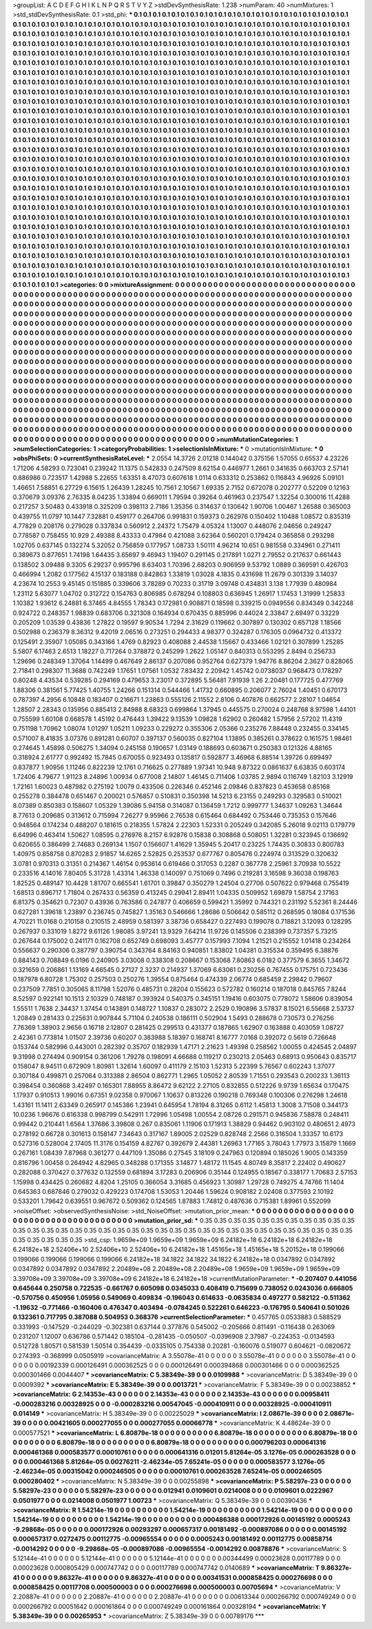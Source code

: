 >groupList:
A C D E F G H I K L
N P Q R S T V Y Z 
>stdDevSynthesisRate:
1.238 
>numParam:
40
>numMixtures:
1
>std_stdDevSynthesisRate:
0.1
>std_phi:
***
0.1 0.1 0.1 0.1 0.1 0.1 0.1 0.1 0.1 0.1
0.1 0.1 0.1 0.1 0.1 0.1 0.1 0.1 0.1 0.1
0.1 0.1 0.1 0.1 0.1 0.1 0.1 0.1 0.1 0.1
0.1 0.1 0.1 0.1 0.1 0.1 0.1 0.1 0.1 0.1
0.1 0.1 0.1 0.1 0.1 0.1 0.1 0.1 0.1 0.1
0.1 0.1 0.1 0.1 0.1 0.1 0.1 0.1 0.1 0.1
0.1 0.1 0.1 0.1 0.1 0.1 0.1 0.1 0.1 0.1
0.1 0.1 0.1 0.1 0.1 0.1 0.1 0.1 0.1 0.1
0.1 0.1 0.1 0.1 0.1 0.1 0.1 0.1 0.1 0.1
0.1 0.1 0.1 0.1 0.1 0.1 0.1 0.1 0.1 0.1
0.1 0.1 0.1 0.1 0.1 0.1 0.1 0.1 0.1 0.1
0.1 0.1 0.1 0.1 0.1 0.1 0.1 0.1 0.1 0.1
0.1 0.1 0.1 0.1 0.1 0.1 0.1 0.1 0.1 0.1
0.1 0.1 0.1 0.1 0.1 0.1 0.1 0.1 0.1 0.1
0.1 0.1 0.1 0.1 0.1 0.1 0.1 0.1 0.1 0.1
0.1 0.1 0.1 0.1 0.1 0.1 0.1 0.1 0.1 0.1
0.1 0.1 0.1 0.1 0.1 0.1 0.1 0.1 0.1 0.1
0.1 0.1 0.1 0.1 0.1 0.1 0.1 0.1 0.1 0.1
0.1 0.1 0.1 0.1 0.1 0.1 0.1 0.1 0.1 0.1
0.1 0.1 0.1 0.1 0.1 0.1 0.1 0.1 0.1 0.1
0.1 0.1 0.1 0.1 0.1 0.1 0.1 0.1 0.1 0.1
0.1 0.1 0.1 0.1 0.1 0.1 0.1 0.1 0.1 0.1
0.1 0.1 0.1 0.1 0.1 0.1 0.1 0.1 0.1 0.1
0.1 0.1 0.1 0.1 0.1 0.1 0.1 0.1 0.1 0.1
0.1 0.1 0.1 0.1 0.1 0.1 0.1 0.1 0.1 0.1
0.1 0.1 0.1 0.1 0.1 0.1 0.1 0.1 0.1 0.1
0.1 0.1 0.1 0.1 0.1 0.1 0.1 0.1 0.1 0.1
0.1 0.1 0.1 0.1 0.1 0.1 0.1 0.1 0.1 0.1
0.1 0.1 0.1 0.1 0.1 0.1 0.1 0.1 0.1 0.1
0.1 0.1 0.1 0.1 0.1 0.1 0.1 0.1 0.1 0.1
0.1 0.1 0.1 0.1 0.1 0.1 0.1 0.1 0.1 0.1
0.1 0.1 0.1 0.1 0.1 0.1 0.1 0.1 0.1 0.1
0.1 0.1 0.1 0.1 0.1 0.1 0.1 0.1 0.1 0.1
0.1 0.1 0.1 0.1 0.1 0.1 0.1 0.1 0.1 0.1
0.1 0.1 0.1 0.1 0.1 0.1 0.1 0.1 0.1 0.1
0.1 0.1 0.1 0.1 0.1 0.1 0.1 0.1 0.1 0.1
0.1 0.1 0.1 0.1 0.1 0.1 0.1 0.1 0.1 0.1
0.1 0.1 0.1 0.1 0.1 0.1 0.1 0.1 0.1 0.1
0.1 0.1 0.1 0.1 0.1 0.1 0.1 0.1 0.1 0.1
0.1 0.1 0.1 0.1 0.1 0.1 0.1 0.1 0.1 0.1
0.1 0.1 0.1 0.1 0.1 0.1 0.1 0.1 0.1 0.1
0.1 0.1 0.1 0.1 0.1 0.1 0.1 0.1 0.1 0.1
0.1 0.1 0.1 0.1 0.1 0.1 0.1 0.1 0.1 0.1
0.1 0.1 0.1 0.1 0.1 0.1 0.1 0.1 0.1 0.1
0.1 0.1 0.1 0.1 0.1 0.1 0.1 0.1 0.1 0.1
0.1 0.1 0.1 0.1 0.1 0.1 0.1 0.1 0.1 0.1
0.1 0.1 0.1 0.1 0.1 0.1 0.1 0.1 0.1 0.1
0.1 0.1 0.1 0.1 0.1 0.1 0.1 0.1 0.1 0.1
0.1 0.1 0.1 0.1 0.1 0.1 0.1 0.1 0.1 0.1
0.1 0.1 0.1 0.1 0.1 0.1 0.1 0.1 0.1 0.1
0.1 0.1 0.1 0.1 0.1 0.1 0.1 0.1 0.1 0.1
0.1 0.1 0.1 0.1 0.1 0.1 0.1 0.1 0.1 0.1
0.1 0.1 0.1 0.1 0.1 0.1 0.1 0.1 0.1 0.1
0.1 0.1 0.1 0.1 0.1 0.1 0.1 0.1 0.1 0.1
0.1 0.1 0.1 0.1 0.1 0.1 0.1 0.1 0.1 0.1
0.1 0.1 0.1 0.1 0.1 0.1 0.1 0.1 0.1 0.1
0.1 0.1 0.1 0.1 0.1 0.1 0.1 0.1 0.1 0.1
0.1 0.1 0.1 0.1 0.1 0.1 0.1 0.1 0.1 0.1
0.1 0.1 0.1 0.1 0.1 0.1 0.1 0.1 0.1 0.1
0.1 0.1 0.1 0.1 0.1 0.1 0.1 0.1 0.1 0.1
0.1 0.1 0.1 0.1 0.1 0.1 0.1 0.1 0.1 0.1
0.1 0.1 0.1 0.1 0.1 0.1 0.1 0.1 0.1 0.1
0.1 0.1 0.1 0.1 0.1 0.1 0.1 0.1 0.1 0.1
0.1 0.1 0.1 0.1 0.1 0.1 0.1 0.1 0.1 0.1
0.1 0.1 0.1 0.1 0.1 0.1 0.1 0.1 0.1 0.1
0.1 0.1 0.1 0.1 0.1 0.1 0.1 0.1 0.1 0.1
0.1 0.1 0.1 0.1 0.1 0.1 0.1 0.1 0.1 0.1
0.1 0.1 0.1 0.1 0.1 0.1 0.1 0.1 0.1 0.1
0.1 0.1 0.1 0.1 0.1 0.1 0.1 0.1 0.1 0.1
0.1 0.1 0.1 0.1 0.1 0.1 0.1 0.1 0.1 0.1
0.1 0.1 0.1 0.1 0.1 0.1 0.1 0.1 0.1 0.1
0.1 0.1 0.1 0.1 0.1 0.1 0.1 0.1 0.1 0.1
0.1 0.1 0.1 0.1 0.1 0.1 0.1 0.1 0.1 0.1
0.1 0.1 0.1 0.1 0.1 0.1 0.1 0.1 0.1 0.1
0.1 0.1 0.1 0.1 0.1 0.1 0.1 0.1 0.1 0.1
0.1 0.1 0.1 0.1 0.1 0.1 0.1 0.1 0.1 0.1
0.1 0.1 0.1 0.1 0.1 0.1 0.1 0.1 0.1 0.1
0.1 0.1 0.1 0.1 0.1 0.1 0.1 0.1 0.1 0.1
0.1 0.1 0.1 0.1 0.1 0.1 0.1 0.1 0.1 0.1
0.1 0.1 0.1 0.1 0.1 0.1 0.1 0.1 0.1 0.1
0.1 0.1 0.1 0.1 0.1 0.1 0.1 0.1 0.1 0.1
0.1 0.1 0.1 0.1 0.1 0.1 0.1 0.1 0.1 0.1
0.1 0.1 0.1 0.1 0.1 0.1 0.1 0.1 0.1 0.1
0.1 0.1 0.1 0.1 0.1 0.1 0.1 0.1 0.1 0.1
0.1 0.1 0.1 0.1 0.1 0.1 0.1 0.1 0.1 0.1
0.1 0.1 0.1 0.1 0.1 0.1 0.1 0.1 0.1 0.1
0.1 0.1 0.1 0.1 0.1 0.1 0.1 0.1 0.1 0.1
0.1 0.1 0.1 0.1 0.1 0.1 0.1 0.1 0.1 0.1
0.1 0.1 0.1 0.1 0.1 0.1 0.1 0.1 0.1 0.1
0.1 0.1 0.1 0.1 0.1 0.1 0.1 0.1 0.1 0.1
0.1 0.1 0.1 0.1 0.1 0.1 0.1 0.1 0.1 0.1
0.1 0.1 0.1 0.1 0.1 0.1 0.1 0.1 0.1 0.1
0.1 0.1 0.1 0.1 0.1 0.1 0.1 0.1 0.1 0.1
0.1 0.1 0.1 0.1 0.1 0.1 0.1 0.1 0.1 0.1
0.1 0.1 0.1 0.1 0.1 0.1 0.1 0.1 0.1 0.1
0.1 0.1 0.1 0.1 0.1 0.1 0.1 0.1 0.1 0.1
0.1 0.1 0.1 0.1 0.1 0.1 0.1 0.1 0.1 0.1
0.1 0.1 0.1 0.1 0.1 0.1 0.1 0.1 0.1 0.1
0.1 0.1 0.1 0.1 0.1 0.1 0.1 0.1 0.1 0.1
0.1 0.1 0.1 0.1 0.1 0.1 0.1 0.1 0.1 0.1
>categories:
0 0
>mixtureAssignment:
0 0 0 0 0 0 0 0 0 0 0 0 0 0 0 0 0 0 0 0 0 0 0 0 0 0 0 0 0 0 0 0 0 0 0 0 0 0 0 0 0 0 0 0 0 0 0 0 0 0
0 0 0 0 0 0 0 0 0 0 0 0 0 0 0 0 0 0 0 0 0 0 0 0 0 0 0 0 0 0 0 0 0 0 0 0 0 0 0 0 0 0 0 0 0 0 0 0 0 0
0 0 0 0 0 0 0 0 0 0 0 0 0 0 0 0 0 0 0 0 0 0 0 0 0 0 0 0 0 0 0 0 0 0 0 0 0 0 0 0 0 0 0 0 0 0 0 0 0 0
0 0 0 0 0 0 0 0 0 0 0 0 0 0 0 0 0 0 0 0 0 0 0 0 0 0 0 0 0 0 0 0 0 0 0 0 0 0 0 0 0 0 0 0 0 0 0 0 0 0
0 0 0 0 0 0 0 0 0 0 0 0 0 0 0 0 0 0 0 0 0 0 0 0 0 0 0 0 0 0 0 0 0 0 0 0 0 0 0 0 0 0 0 0 0 0 0 0 0 0
0 0 0 0 0 0 0 0 0 0 0 0 0 0 0 0 0 0 0 0 0 0 0 0 0 0 0 0 0 0 0 0 0 0 0 0 0 0 0 0 0 0 0 0 0 0 0 0 0 0
0 0 0 0 0 0 0 0 0 0 0 0 0 0 0 0 0 0 0 0 0 0 0 0 0 0 0 0 0 0 0 0 0 0 0 0 0 0 0 0 0 0 0 0 0 0 0 0 0 0
0 0 0 0 0 0 0 0 0 0 0 0 0 0 0 0 0 0 0 0 0 0 0 0 0 0 0 0 0 0 0 0 0 0 0 0 0 0 0 0 0 0 0 0 0 0 0 0 0 0
0 0 0 0 0 0 0 0 0 0 0 0 0 0 0 0 0 0 0 0 0 0 0 0 0 0 0 0 0 0 0 0 0 0 0 0 0 0 0 0 0 0 0 0 0 0 0 0 0 0
0 0 0 0 0 0 0 0 0 0 0 0 0 0 0 0 0 0 0 0 0 0 0 0 0 0 0 0 0 0 0 0 0 0 0 0 0 0 0 0 0 0 0 0 0 0 0 0 0 0
0 0 0 0 0 0 0 0 0 0 0 0 0 0 0 0 0 0 0 0 0 0 0 0 0 0 0 0 0 0 0 0 0 0 0 0 0 0 0 0 0 0 0 0 0 0 0 0 0 0
0 0 0 0 0 0 0 0 0 0 0 0 0 0 0 0 0 0 0 0 0 0 0 0 0 0 0 0 0 0 0 0 0 0 0 0 0 0 0 0 0 0 0 0 0 0 0 0 0 0
0 0 0 0 0 0 0 0 0 0 0 0 0 0 0 0 0 0 0 0 0 0 0 0 0 0 0 0 0 0 0 0 0 0 0 0 0 0 0 0 0 0 0 0 0 0 0 0 0 0
0 0 0 0 0 0 0 0 0 0 0 0 0 0 0 0 0 0 0 0 0 0 0 0 0 0 0 0 0 0 0 0 0 0 0 0 0 0 0 0 0 0 0 0 0 0 0 0 0 0
0 0 0 0 0 0 0 0 0 0 0 0 0 0 0 0 0 0 0 0 0 0 0 0 0 0 0 0 0 0 0 0 0 0 0 0 0 0 0 0 0 0 0 0 0 0 0 0 0 0
0 0 0 0 0 0 0 0 0 0 0 0 0 0 0 0 0 0 0 0 0 0 0 0 0 0 0 0 0 0 0 0 0 0 0 0 0 0 0 0 0 0 0 0 0 0 0 0 0 0
0 0 0 0 0 0 0 0 0 0 0 0 0 0 0 0 0 0 0 0 0 0 0 0 0 0 0 0 0 0 0 0 0 0 0 0 0 0 0 0 0 0 0 0 0 0 0 0 0 0
0 0 0 0 0 0 0 0 0 0 0 0 0 0 0 0 0 0 0 0 0 0 0 0 0 0 0 0 0 0 0 0 0 0 0 0 0 0 0 0 0 0 0 0 0 0 0 0 0 0
0 0 0 0 0 0 0 0 0 0 0 0 0 0 0 0 0 0 0 0 0 0 0 0 0 0 0 0 0 0 0 0 0 0 0 0 0 0 0 0 0 0 0 0 0 0 0 0 0 0
0 0 0 0 0 0 0 0 0 0 0 0 0 0 0 0 0 0 0 0 0 0 0 0 0 0 0 0 0 0 0 0 0 0 0 0 0 0 0 0 0 0 0 0 0 0 0 0 0 0
>numMutationCategories:
1
>numSelectionCategories:
1
>categoryProbabilities:
1 
>selectionIsInMixture:
***
0 
>mutationIsInMixture:
***
0 
>obsPhiSets:
0
>currentSynthesisRateLevel:
***
2.0554 14.3726 2.01218 0.144042 0.375156 1.57055 0.65537 4.23226 1.71206 4.58293
0.723041 0.239242 11.1375 0.542833 0.247509 8.62154 0.446977 1.2661 0.341635 0.663703
2.57141 0.886986 0.723517 1.42988 5.22655 1.63351 8.47073 0.607618 1.0114 0.633312
0.253862 0.116843 4.96926 5.09101 1.46651 7.58851 6.27729 6.15615 1.26439 1.28245
10.7561 2.10567 1.69335 2.7152 0.672078 0.202777 0.52209 0.12163 0.370679 3.09376
2.76335 8.04235 1.33894 0.669011 1.79594 0.39264 0.461963 0.237547 1.32254 0.300016
11.4288 0.217257 3.50483 0.433918 0.325209 0.398113 2.7186 1.35356 0.314637 0.130642
1.90706 1.00467 1.26588 0.365003 0.439755 11.0797 10.1447 7.32881 0.459177 0.264706
0.991831 0.159373 0.262976 0.150402 1.10488 1.08572 0.835319 4.77829 0.208176 0.279028
0.337834 0.560912 2.24372 1.75479 4.05324 1.13007 0.448076 2.04656 0.249247 0.778587
0.758455 10.929 2.49388 8.43333 0.47984 0.421088 3.62364 0.560201 0.179424 0.365858
0.293298 1.02705 0.637145 0.132274 5.32052 0.756859 0.177957 1.08733 1.50111 4.96214
10.651 0.981558 0.334961 0.271411 0.389673 0.877651 1.74198 1.64435 3.65697 9.46943
1.19407 0.291145 0.217891 1.0271 2.79552 0.217637 0.661443 0.138502 3.09488 9.3305
6.29237 0.995796 8.63403 1.70396 2.68203 0.906959 9.53792 1.0889 0.369591 0.426703
0.466994 1.2082 0.177562 4.15137 0.183188 0.842863 1.33819 1.03028 4.1835 0.431698
11.2679 0.301339 3.14037 4.23674 10.2553 9.45145 0.151885 0.339606 3.78289 0.70233
0.31719 3.09748 0.434831 3.138 1.77939 0.480984 1.23112 5.63077 1.04702 0.312722
0.154763 0.806985 0.678294 0.108803 0.636945 1.26917 1.17453 1.31999 1.25833 1.10382
1.93612 6.24881 6.37465 4.84555 1.78343 0.172981 0.908871 0.18598 0.339215 0.0949556
0.834349 0.342248 0.924722 0.248357 1.98839 0.683706 0.321308 0.164934 0.670435 0.885996
0.44024 2.33847 2.69497 0.33229 0.205209 1.03539 0.43836 1.27822 0.19597 9.90534
1.7294 2.31629 0.119662 0.307897 0.130302 0.657128 1.18566 0.502988 0.236379 8.36312
9.42019 2.06516 0.273251 0.294433 4.98377 0.324287 0.176305 0.0964732 0.413372 0.125491
2.35907 1.05085 0.343166 1.4769 0.82923 0.408088 2.44538 1.15667 0.433466 1.02121
0.307899 1.25285 5.5807 6.17463 2.6513 1.18227 0.717264 0.378872 0.245299 1.2622
1.05147 0.840313 0.553295 2.8494 0.256733 1.29696 0.248349 1.37064 1.14499 0.467649
2.86137 0.207086 0.952764 0.627379 1.94776 8.86204 2.3627 0.828065 2.71841 0.298307
11.3688 0.742249 1.17651 1.07561 1.0532 7.83432 2.20942 1.45742 0.0738037 0.968473
0.178297 0.80248 4.43534 0.539285 0.294169 0.479653 3.23017 0.372895 5.56481 7.91939
1.26 2.20481 0.177725 0.477769 1.88306 0.381561 5.77425 1.40755 1.24266 0.151314
0.544466 1.41732 0.660895 0.206077 2.76024 1.40451 0.670173 0.787397 4.2956 6.10848
0.183407 0.216671 1.23863 0.555126 2.11552 2.8106 0.407876 0.662577 2.28107 1.04654
1.28507 2.28343 0.135956 0.885413 2.84988 8.68323 0.699864 1.37945 0.445575 0.270024
0.248768 8.97598 1.44101 0.755599 1.60108 0.668578 1.45192 0.476443 1.39422 9.13539
1.09828 1.62902 0.260482 1.57956 2.57202 11.4319 0.751198 1.70962 1.08074 1.01297
1.05211 1.09233 0.229272 0.355306 2.05366 0.235276 7.88448 0.232455 0.334145 0.571007
8.41835 3.07376 0.891281 0.60707 0.397137 0.560035 0.827104 1.13895 0.385261 0.378622
0.161575 1.98461 0.274645 1.45898 0.506275 1.34094 0.245158 0.190657 1.03149 0.188693
0.603671 0.250383 0.121326 4.88165 0.318924 2.61777 0.992492 15.7845 0.670055 0.923493
0.135817 0.592877 3.46968 6.88514 1.39726 0.699497 0.837877 1.90956 1.11246 0.822239
12.1761 0.716625 0.277889 1.97341 10.948 9.87322 0.0861637 6.63835 0.603174 1.72406
4.79677 1.91123 8.24896 1.00934 0.677008 2.14807 1.46145 0.711406 1.03785 2.9894
0.116749 1.82103 3.12919 1.72161 1.60023 0.487982 0.275192 1.0079 0.433506 0.226346
0.452146 2.09846 0.837823 0.453658 0.85168 0.255278 0.384478 0.651467 0.200021 0.576857
0.510831 0.350398 14.5213 6.23155 0.249293 0.329583 0.510021 8.07389 0.850383 0.158607
1.05329 1.39086 5.94158 0.314087 0.136459 1.7212 0.999777 1.34637 1.09263 1.34644
8.77613 0.209685 0.313612 0.715994 7.26277 9.95966 2.76538 0.615464 0.684492 0.753446
0.735353 0.157646 0.948564 0.174234 0.488207 0.181615 0.218355 1.57824 2.22303 1.52331
0.205249 0.342085 5.26018 9.02113 0.179779 6.64996 0.463414 1.50627 1.08595 0.276976
8.2157 6.92876 0.15838 0.308868 0.508051 1.32281 0.323945 0.136692 0.620655 0.386499
2.74683 0.269134 1.1507 0.156607 1.41629 1.35945 5.20417 0.23225 1.74435 0.30833
0.800783 1.40975 0.858758 0.870283 2.91857 14.6265 2.52825 0.253537 0.677767 0.805476
0.224974 0.313529 0.320632 3.0781 0.970313 0.31351 0.214367 1.46154 0.953614 0.619466
0.317053 0.2287 0.367778 2.25961 3.70938 10.5522 0.233516 4.14016 7.80405 5.31728
1.43314 1.46338 0.140097 0.751069 0.7496 0.219281 3.16598 9.36038 0.198763 1.82525
0.489147 10.4428 1.81707 0.665541 1.61701 0.39847 0.350279 1.24504 0.27706 0.507622
0.979468 0.755419 1.68513 0.896717 1.71804 0.267433 0.56359 0.413245 0.29941 2.89411
1.04335 0.509952 1.69879 1.58754 2.17163 6.81375 0.354621 0.72307 0.43936 0.763586
0.247877 0.406659 0.599421 1.35992 0.744321 0.231192 5.52361 8.24446 0.627281 1.39618
1.23897 0.236745 0.745827 1.35163 0.546666 1.28686 0.506642 0.585112 0.268595 0.18084
0.171536 4.70221 11.0168 0.210158 0.210515 2.48959 0.581397 3.38736 0.658427 0.227493
0.199078 0.718821 3.12093 0.128295 0.267937 0.331019 1.8272 9.61126 1.98085 3.97241
13.9329 7.64214 11.9726 0.145506 0.238399 0.737357 5.73215 0.267644 0.175002 0.241171
0.162708 0.652749 0.698093 3.45777 0.157993 7.1094 1.21521 0.215552 1.01418 0.234264
0.556637 0.290306 0.387797 0.390754 0.343764 8.84163 0.940851 1.83802 1.04381 0.315534
0.359495 6.38876 0.884143 0.708849 6.0196 0.240905 3.03008 0.338308 0.208667 0.153068
7.80863 6.0182 0.377579 6.3655 1.34672 0.321659 0.206861 1.13169 4.66545 0.27127
2.3237 0.214937 1.37069 6.63061 0.230256 0.767455 0.175751 0.723436 0.187978 6.80728
1.75302 0.257503 0.250276 1.39554 0.875464 0.474339 2.06774 0.685459 2.29842 0.79607
0.237509 7.7851 0.305065 8.11798 1.52076 0.485731 0.28204 0.155623 0.572782 0.160214
0.187018 0.845765 7.8244 8.52597 0.922141 10.1513 2.10329 0.748187 0.393924 0.540375
0.345151 1.19416 0.603075 0.778072 1.58606 0.839054 1.55511 1.7638 2.34437 1.37454
0.143891 0.148727 1.10837 0.283072 2.2529 0.190896 3.57837 8.15021 6.55668 2.53737
1.20849 0.281433 0.225631 0.907844 5.71104 0.240538 0.186111 0.502904 1.5493 0.288678
0.730573 0.276256 7.76369 1.38903 2.9656 0.16718 2.12807 0.281425 0.299513 0.431377
0.187865 1.62907 0.163888 0.403059 1.08727 2.42361 0.773814 1.01507 2.39736 0.60207
0.383988 5.18397 0.168741 8.16777 7.0168 0.392072 0.5619 0.726648 0.153744 0.582996
0.443001 0.282392 0.35707 0.182939 1.47171 2.21623 1.49398 0.258562 1.00055 0.424545
2.04897 9.31998 0.274494 0.909154 0.361206 1.79278 0.198091 4.66688 0.119217 0.230213
2.05463 0.68913 0.950643 0.835717 0.158047 8.94511 0.672909 1.80981 1.32614 1.60097
0.411179 2.15103 1.52313 5.22399 5.76567 0.602243 1.37077 0.307184 0.499871 0.257064
0.313388 2.86504 0.862771 1.2965 1.05052 2.80539 1.71551 0.293543 0.200233 1.36113
0.398454 0.360868 3.42497 0.165301 7.88955 8.86472 9.62122 2.27105 0.832855 0.512226
9.9739 1.65634 0.170475 1.17937 0.910513 1.99016 0.67351 9.02358 0.970067 1.10637
0.813226 0.190218 0.769348 0.100306 0.276298 1.24618 1.43161 11.1411 2.63349 0.265917
0.145386 1.23941 0.645954 1.78194 8.31265 0.6112 1.45813 1.3008 3.71508 0.344173
10.0236 1.96676 0.616338 0.998799 0.542911 1.72996 1.05498 1.00554 2.08726 0.291571
0.945836 7.58878 0.248411 0.99442 0.210441 1.6564 1.37686 3.39808 0.267 0.835061
1.11906 0.171913 1.38829 0.94462 0.903102 0.480651 2.4973 0.278192 0.66728 0.301613
0.158147 7.34643 0.317167 1.89005 2.02529 0.828748 2.2566 0.316504 1.33357 10.6173
0.527316 0.528004 2.17405 11.3176 0.154159 4.82767 0.392679 2.44381 1.26963 1.77165
3.78043 1.77973 3.15879 1.1669 0.267161 1.08439 7.87968 0.361277 0.447109 1.35086
0.27545 3.18109 0.247963 0.120894 0.185026 1.9005 0.143359 0.816796 1.00458 0.264942
4.82965 0.348288 0.171355 3.14877 1.48172 11.1545 4.80749 8.35817 2.22402 0.490627
0.282088 0.370427 0.377632 0.132559 0.681894 3.17283 0.206906 0.35144 0.124955 0.18567
0.338177 1.70683 2.57153 1.15998 0.434425 0.260682 4.8204 1.25105 0.366054 3.31685
0.456923 1.30987 1.29728 0.749275 4.74766 11.1404 0.645363 0.687846 0.279032 0.429223
0.174708 1.53053 1.20446 1.59624 0.908182 2.02408 0.377593 2.10192 0.533201 1.79642
0.639551 0.967672 0.509362 0.124565 1.87883 1.74812 0.487636 0.715381 1.89961 0.552099
>noiseOffset:
>observedSynthesisNoise:
>std_NoiseOffset:
>mutation_prior_mean:
***
0 0 0 0 0 0 0 0 0 0
0 0 0 0 0 0 0 0 0 0
0 0 0 0 0 0 0 0 0 0
0 0 0 0 0 0 0 0 0 0
>mutation_prior_sd:
***
0.35 0.35 0.35 0.35 0.35 0.35 0.35 0.35 0.35 0.35
0.35 0.35 0.35 0.35 0.35 0.35 0.35 0.35 0.35 0.35
0.35 0.35 0.35 0.35 0.35 0.35 0.35 0.35 0.35 0.35
0.35 0.35 0.35 0.35 0.35 0.35 0.35 0.35 0.35 0.35
>std_csp:
1.9659e+09 1.9659e+09 1.9659e+09 6.24182e+18 6.24182e+18 6.24182e+18 6.24182e+18 2.52406e+10 2.52406e+10 2.52406e+10
6.24182e+18 1.45165e+18 1.45165e+18 5.20152e+18 0.199066 0.199066 0.199066 0.199066 0.199066 6.24182e+18
34.1822 34.1822 34.1822 6.24182e+18 0.0347892 0.0347892 0.0347892 0.0347892 0.0347892 2.20489e+08
2.20489e+08 2.20489e+08 1.9659e+09 1.9659e+09 1.9659e+09 3.39708e+09 3.39708e+09 3.39708e+09 6.24182e+18 6.24182e+18
>currentMutationParameter:
***
-0.207407 0.441056 0.645644 0.250758 0.722535 -0.661767 0.605098 0.0345033 0.408419 0.715699
0.738052 0.0243036 0.666805 -0.570756 0.450956 1.05956 0.549069 0.409834 -0.196043 0.614633
-0.0635834 0.497277 0.582122 -0.511362 -1.19632 -0.771466 -0.160406 0.476347 0.403494 -0.0784245
0.522261 0.646223 -0.176795 0.540641 0.501026 0.132361 0.717795 0.387088 0.504953 0.368376
>currentSelectionParameter:
***
0.457765 0.0533883 0.588529 0.331993 -0.147529 -0.244029 -0.302381 0.637144 0.377876 0.545002
-0.205666 0.811491 -0.116438 0.263069 0.231207 1.12007 0.636786 0.571442 0.185104 -0.281435
-0.050507 -0.0396908 2.37987 -0.224353 -0.0134593 0.512728 1.80571 0.581539 1.50514 0.354439
-0.0335105 0.754338 0.20281 -0.160076 0.519077 0.604621 -0.0820672 0.274393 -0.368999 0.0505919
>covarianceMatrix:
A
3.55078e-41	0	0	0	0	0	
0	3.55078e-41	0	0	0	0	
0	0	3.55078e-41	0	0	0	
0	0	0	0.00192339	0.000126491	0.000362525	
0	0	0	0.000126491	0.000394868	0.000301466	
0	0	0	0.000362525	0.000301466	0.0044407	
***
>covarianceMatrix:
C
5.38349e-39	0	
0	0.0109988	
***
>covarianceMatrix:
D
5.38349e-39	0	
0	0.0009392	
***
>covarianceMatrix:
E
5.38349e-39	0	
0	0.0013721	
***
>covarianceMatrix:
F
5.38349e-39	0	
0	0.00238852	
***
>covarianceMatrix:
G
2.14353e-43	0	0	0	0	0	
0	2.14353e-43	0	0	0	0	
0	0	2.14353e-43	0	0	0	
0	0	0	0.00958411	-0.000283216	0.00328925	
0	0	0	-0.000283216	0.00547045	-0.000410911	
0	0	0	0.00328925	-0.000410911	0.014149	
***
>covarianceMatrix:
H
5.38349e-39	0	
0	0.00225029	
***
>covarianceMatrix:
I
2.08671e-39	0	0	0	
0	2.08671e-39	0	0	
0	0	0.00421605	0.000277055	
0	0	0.000277055	0.00066778	
***
>covarianceMatrix:
K
4.48624e-39	0	
0	0.000577521	
***
>covarianceMatrix:
L
6.80879e-18	0	0	0	0	0	0	0	0	0	
0	6.80879e-18	0	0	0	0	0	0	0	0	
0	0	6.80879e-18	0	0	0	0	0	0	0	
0	0	0	6.80879e-18	0	0	0	0	0	0	
0	0	0	0	6.80879e-18	0	0	0	0	0	
0	0	0	0	0	0.000796203	0.000641316	0.000461368	0.000583577	0.00010761	
0	0	0	0	0	0.000641316	0.01201	5.81264e-05	3.1276e-05	0.000263528	
0	0	0	0	0	0.000461368	5.81264e-05	0.00276211	-2.46234e-05	7.65241e-05	
0	0	0	0	0	0.000583577	3.1276e-05	-2.46234e-05	0.00315042	0.000246505	
0	0	0	0	0	0.00010761	0.000263528	7.65241e-05	0.000246505	0.000280402	
***
>covarianceMatrix:
N
5.38349e-39	0	
0	0.00255898	
***
>covarianceMatrix:
P
5.58297e-23	0	0	0	0	0	
0	5.58297e-23	0	0	0	0	
0	0	5.58297e-23	0	0	0	
0	0	0	0.012941	0.0109601	0.0214008	
0	0	0	0.0109601	0.0222967	0.0501977	
0	0	0	0.0214008	0.0501977	1.00723	
***
>covarianceMatrix:
Q
5.38349e-39	0	
0	0.00390436	
***
>covarianceMatrix:
R
1.54214e-19	0	0	0	0	0	0	0	0	0	
0	1.54214e-19	0	0	0	0	0	0	0	0	
0	0	1.54214e-19	0	0	0	0	0	0	0	
0	0	0	1.54214e-19	0	0	0	0	0	0	
0	0	0	0	1.54214e-19	0	0	0	0	0	
0	0	0	0	0	0.000486388	0.000172926	0.00145192	0.0005243	-9.29868e-05	
0	0	0	0	0	0.000172926	0.00293297	0.000657317	0.00181492	-0.000897086	
0	0	0	0	0	0.00145192	0.000657317	0.0272475	0.00112775	-0.00965554	
0	0	0	0	0	0.0005243	0.00181492	0.00112775	0.00858714	-0.0014292	
0	0	0	0	0	-9.29868e-05	-0.000897086	-0.00965554	-0.0014292	0.00878876	
***
>covarianceMatrix:
S
5.12144e-41	0	0	0	0	0	
0	5.12144e-41	0	0	0	0	
0	0	5.12144e-41	0	0	0	
0	0	0	0.00344499	0.00023628	0.00117789	
0	0	0	0.00023628	0.000805429	0.000747742	
0	0	0	0.00117789	0.000747742	0.0140689	
***
>covarianceMatrix:
T
9.86327e-41	0	0	0	0	0	
0	9.86327e-41	0	0	0	0	
0	0	9.86327e-41	0	0	0	
0	0	0	0.00341531	0.000858425	0.000276698	
0	0	0	0.000858425	0.00117708	0.000500003	
0	0	0	0.000276698	0.000500003	0.00705694	
***
>covarianceMatrix:
V
2.20887e-41	0	0	0	0	0	
0	2.20887e-41	0	0	0	0	
0	0	2.20887e-41	0	0	0	
0	0	0	0.00613344	0.000266792	0.000749249	
0	0	0	0.000266792	0.00051642	0.000161864	
0	0	0	0.000749249	0.000161864	0.00328194	
***
>covarianceMatrix:
Y
5.38349e-39	0	
0	0.00265953	
***
>covarianceMatrix:
Z
5.38349e-39	0	
0	0.00789176	
***

